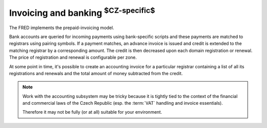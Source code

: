 


Invoicing and banking :sup:`$CZ-specific$`
------------------------------------------

The FRED implements the prepaid-invoicing model.

Bank accounts are queried for incoming payments using bank-specific scripts
and these payments are matched to registrars using pairing symbols.
If a payment matches, an advance invoice is issued and credit is extended
to the matching registrar by a corresponding amount.
The credit is then decreased upon each domain registration or renewal.
The price of registration and renewal is configurable per zone.

At some point in time, it's possible to create an accounting invoice
for a particular registrar containing a list of all its registrations
and renewals and the total amount of money subtracted from the credit.

.. Note::

   Work with the accounting subsystem may be tricky
   because it is tightly tied to the context of the financial and commercial
   laws of the Czech Republic (esp. the :term:`VAT` handling and invoice
   essentials).

   Therefore it may not be fully (or at all) suitable for your environment.

.. todo:: update with the postpaid model (negative credit)
